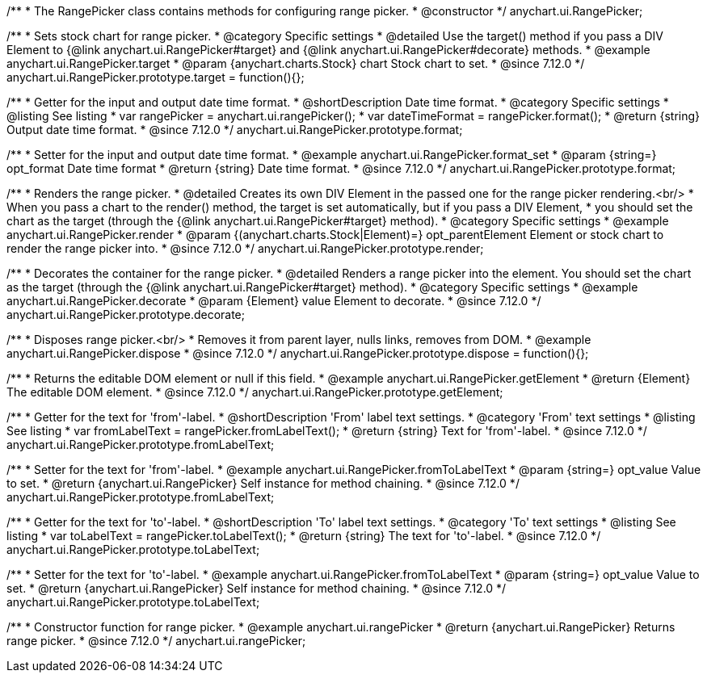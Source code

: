 /**
 * The RangePicker class contains methods for configuring range picker.
 * @constructor
 */
anychart.ui.RangePicker;

//----------------------------------------------------------------------------------------------------------------------
//
//  anychart.ui.RangePicker.prototype.target
//
//----------------------------------------------------------------------------------------------------------------------

/**
 * Sets stock chart for range picker.
 * @category Specific settings
 * @detailed Use the target() method if you pass a DIV Element to {@link anychart.ui.RangePicker#target} and {@link anychart.ui.RangePicker#decorate} methods.
 * @example anychart.ui.RangePicker.target
 * @param {anychart.charts.Stock} chart Stock chart to set.
 * @since 7.12.0
 */
anychart.ui.RangePicker.prototype.target = function(){};

//----------------------------------------------------------------------------------------------------------------------
//
//  anychart.ui.RangePicker.prototype.format
//
//----------------------------------------------------------------------------------------------------------------------

/**
 * Getter for the input and output date time format.
 * @shortDescription Date time format.
 * @category Specific settings
 * @listing See listing
 * var rangePicker = anychart.ui.rangePicker();
 * var dateTimeFormat = rangePicker.format();
 * @return {string} Output date time format.
 * @since 7.12.0
 */
anychart.ui.RangePicker.prototype.format;

/**
 * Setter for the input and output date time format.
 * @example anychart.ui.RangePicker.format_set
 * @param {string=} opt_format Date time format
 * @return {string} Date time format.
 * @since 7.12.0
 */
anychart.ui.RangePicker.prototype.format;

//----------------------------------------------------------------------------------------------------------------------
//
//  anychart.ui.RangePicker.prototype.render
//
//----------------------------------------------------------------------------------------------------------------------

/**
 * Renders the range picker.
 * @detailed Creates its own DIV Element in the passed one for the range picker rendering.<br/>
 * When you pass a chart to the render() method, the target is set automatically, but if you pass a DIV Element,
 * you should set the chart as the target (through the {@link anychart.ui.RangePicker#target} method).
 * @category Specific settings
 * @example anychart.ui.RangePicker.render
 * @param {(anychart.charts.Stock|Element)=} opt_parentElement Element or stock chart to render the range picker into.
 * @since 7.12.0
 */
anychart.ui.RangePicker.prototype.render;

//----------------------------------------------------------------------------------------------------------------------
//
//  anychart.ui.RangePicker.prototype.decorate
//
//----------------------------------------------------------------------------------------------------------------------

/**
 * Decorates the container for the range picker.
 * @detailed Renders a range picker into the element. You should set the chart as the target (through the {@link anychart.ui.RangePicker#target} method).
 * @category Specific settings
 * @example anychart.ui.RangePicker.decorate
 * @param {Element} value Element to decorate.
 * @since 7.12.0
 */
anychart.ui.RangePicker.prototype.decorate;

//----------------------------------------------------------------------------------------------------------------------
//
//  anychart.ui.RangePicker.prototype.dispose
//
//----------------------------------------------------------------------------------------------------------------------

/**
 * Disposes range picker.<br/>
 * Removes it from parent layer, nulls links, removes from DOM.
 * @example anychart.ui.RangePicker.dispose
 * @since 7.12.0
 */
anychart.ui.RangePicker.prototype.dispose = function(){};

//----------------------------------------------------------------------------------------------------------------------
//
//  anychart.ui.RangePicker.prototype.getElement
//
//----------------------------------------------------------------------------------------------------------------------

/**
 * Returns the editable DOM element or null if this field.
 * @example anychart.ui.RangePicker.getElement
 * @return {Element} The editable DOM element.
 * @since 7.12.0
 */
anychart.ui.RangePicker.prototype.getElement;

//----------------------------------------------------------------------------------------------------------------------
//
//  anychart.ui.RangePicker.prototype.fromLabelText
//
//----------------------------------------------------------------------------------------------------------------------

/**
 * Getter for the text for 'from'-label.
 * @shortDescription 'From' label text settings.
 * @category 'From' text settings
 * @listing See listing
 * var fromLabelText = rangePicker.fromLabelText();
 * @return {string} Text for 'from'-label.
 * @since 7.12.0
 */
anychart.ui.RangePicker.prototype.fromLabelText;

/**
 * Setter for the text for 'from'-label.
 * @example anychart.ui.RangePicker.fromToLabelText
 * @param {string=} opt_value Value to set.
 * @return {anychart.ui.RangePicker} Self instance for method chaining.
 * @since 7.12.0
 */
anychart.ui.RangePicker.prototype.fromLabelText;

//----------------------------------------------------------------------------------------------------------------------
//
//  anychart.ui.RangePicker.prototype.toLabelText
//
//----------------------------------------------------------------------------------------------------------------------

/**
 * Getter for the text for 'to'-label.
 * @shortDescription 'To' label text settings.
 * @category 'To' text settings
 * @listing See listing
 * var toLabelText = rangePicker.toLabelText();
 * @return {string} The text for 'to'-label.
 * @since 7.12.0
 */
anychart.ui.RangePicker.prototype.toLabelText;

/**
 * Setter for the text for 'to'-label.
 * @example anychart.ui.RangePicker.fromToLabelText
 * @param {string=} opt_value Value to set.
 * @return {anychart.ui.RangePicker} Self instance for method chaining.
 * @since 7.12.0
 */
anychart.ui.RangePicker.prototype.toLabelText;

//----------------------------------------------------------------------------------------------------------------------
//
//  anychart.ui.rangePicker
//
//----------------------------------------------------------------------------------------------------------------------

/**
 * Constructor function for range picker.
 * @example anychart.ui.rangePicker
 * @return {anychart.ui.RangePicker} Returns range picker.
 * @since 7.12.0
 */
anychart.ui.rangePicker;